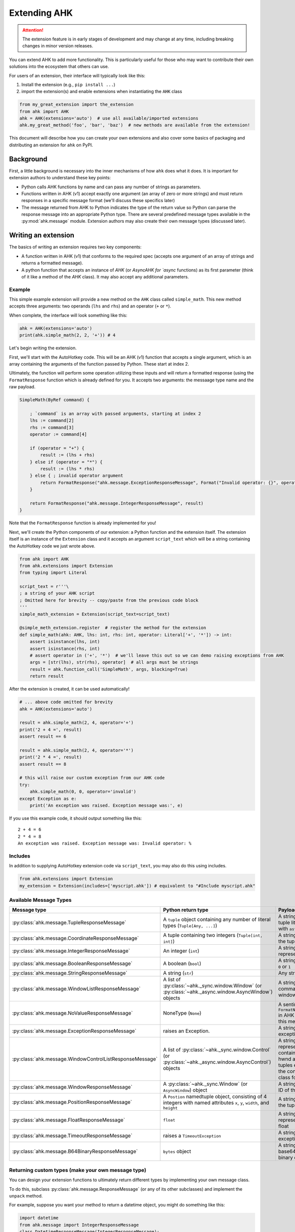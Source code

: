 Extending AHK
=============

.. attention::
   The extension feature is in early stages of development and may change at any time, including breaking changes in minor version releases.

You can extend AHK to add more functionality. This is particularly useful for those who may want to
contribute their own solutions into the ecosystem that others can use.

For users of an extension, their interface will typically look like this:

1. Install the extension (e.g., ``pip install ...``)
2. import the extension(s) and enable extensions when instantiating the ``AHK`` class

.. code-block::

    from my_great_extension import the_extension
    from ahk import AHK
    ahk = AHK(extensions='auto')  # use all available/imported extensions
    ahk.my_great_method('foo', 'bar', 'baz')  # new methods are available from the extension!


This document will describe how you can create your own extensions and also cover some basics of packaging and
distributing an extension for ``ahk`` on PyPI.


Background
----------

First, a little background is necessary into the inner mechanisms of how ``ahk`` does what it does. It is important for
extension authors to understand these key points:

- Python calls AHK functions by name and can pass any number of strings as parameters.
- Functions written in AHK (v1) accept exactly one argument (an array of zero or more strings) and must return responses in a specific message format (we'll discuss these specifics later)
- The message returned from AHK to Python indicates the type of the return value so Python can parse the response message into an appropriate Python type. There are several predefined message types available in the :py:mod:`ahk.message` module. Extension authors may also create their own message types (discussed later).



Writing an extension
--------------------

The basics of writing an extension requires two key components:


- A function written in AHK (v1) that conforms to the required spec (accepts one argument of an array of strings and returns a formatted message).
- A python function that accepts an instance of `AHK` (or `AsyncAHK for `async` functions) as its first parameter (think of it like a method of the `AHK` class). It may also accept any additional parameters.


Example
^^^^^^^

This simple example extension will provide a new method on the ``AHK`` class called ``simple_math``. This new method
accepts three arguments: two operands (``lhs`` and ``rhs``) and an operator (``+`` or ``*``).

When complete, the interface will look something like this:

.. code-block::

    ahk = AHK(extensions='auto')
    print(ahk.simple_math(2, 2, '+')) # 4


Let's begin writing the extension.

First, we'll start with the AutoHotkey code. This will be an AHK (v1) function that accepts a single argument, which
is an array containing the arguments of the function passed by Python. These start at index 2.

Ultimately, the function will perform some operation utilizing these inputs and will return a formatted response
(using the ``FormatResponse`` function which is already defined for you. It accepts two arguments: the messaage type name
and the raw payload.

.. code-block::


    SimpleMath(ByRef command) {

        ; `command` is an array with passed arguments, starting at index 2
        lhs := command[2]
        rhs := command[3]
        operator := command[4]

        if (operator = "+") {
            result := (lhs + rhs)
        } else if (operator = "*") {
            result := (lhs * rhs)
        } else { ; invalid operator argument
            return FormatResponse("ahk.message.ExceptionResponseMessage", Format("Invalid operator: {}", operator))
        }

        return FormatResponse("ahk.message.IntegerResponseMessage", result)
    }


Note that the ``FormatResponse`` function is already implemented for you!


Next, we'll create the Python components of our extension: a Python function and the extension itself. The extension
itself is an instance of the ``Extension`` class and it accepts an argument ``script_text`` which will be a string
containing the AutoHotkey code we just wrote above.


.. code-block::

    from ahk import AHK
    from ahk.extensions import Extension
    from typing import Literal

    script_text = r'''\
    ; a string of your AHK script
    ; Omitted here for brevity -- copy/paste from the previous code block
    '''
    simple_math_extension = Extension(script_text=script_text)

    @simple_meth_extension.register  # register the method for the extension
    def simple_math(ahk: AHK, lhs: int, rhs: int, operator: Literal['+', '*']) -> int:
        assert isinstance(lhs, int)
        assert isinstance(rhs, int)
        # assert operator in ('+', '*')  # we'll leave this out so we can demo raising exceptions from AHK
        args = [str(lhs), str(rhs), operator]  # all args must be strings
        result = ahk.function_call('SimpleMath', args, blocking=True)
        return result


After the extension is created, it can be used automatically!

.. code-block::

    # ... above code omitted for brevity
    ahk = AHK(extensions='auto')

    result = ahk.simple_math(2, 4, operator='+')
    print('2 + 4 =', result)
    assert result == 6

    result = ahk.simple_math(2, 4, operator='*')
    print('2 * 4 =', result)
    assert result == 8

    # this will raise our custom exception from our AHK code
    try:
        ahk.simple_math(0, 0, operator='invalid')
    except Exception as e:
        print('An exception was raised. Exception message was:', e)

If you use this example code, it should output something like this: ::

    2 + 4 = 6
    2 * 4 = 8
    An exception was raised. Exception message was: Invalid operator: %




Includes
^^^^^^^^

In addition to supplying AutoHotkey extension code via ``script_text``, you may also do this using includes.

.. code-block::

    from ahk.extensions import Extension
    my_extension = Extension(includes=['myscript.ahk']) # equivalent to "#Include myscript.ahk"


Available Message Types
^^^^^^^^^^^^^^^^^^^^^^^

.. list-table::
   :header-rows: 1

   * - Message type
     - Python return type
     - Payload description
   * - :py:class:`ahk.message.TupleResponseMessage`
     - A ``tuple`` object containing any number of literal types (``Tuple[Any, ...]``)
     - A string representing a tuple literal (i.e. usable with ``ast.literal_eval``)
   * - :py:class:`ahk.message.CoordinateResponseMessage`
     - A tuple containing two integers (``Tuple[int, int]``)
     - A string representing the tuple literal
   * - :py:class:`ahk.message.IntegerResponseMessage`
     - An integer (``int``)
     - A string literal representing an integer
   * - :py:class:`ahk.message.BooleanResponseMessage`
     - A boolean (``bool``)
     - A string literal of either ``0`` or ``1``
   * - :py:class:`ahk.message.StringResponseMessage`
     - A string (``str``)
     - Any string
   * - :py:class:`ahk.message.WindowListResponseMessage`
     - A list of :py:class:`~ahk._sync.window.Window` (or :py:class:`~ahk._async.window.AsyncWindow`) objects
     - A string containing a comma-delimited list of window IDs
   * - :py:class:`ahk.message.NoValueResponseMessage`
     - NoneType (``None``)
     - A sentinel value (use ``FormatNoValueResponse()`` in AHK for returning this message)
   * - :py:class:`ahk.message.ExceptionResponseMessage`
     - raises an Exception.
     - A string with the exception message
   * - :py:class:`ahk.message.WindowControlListResponseMessage`
     - A list of :py:class:`~ahk._sync.window.Control` (or :py:class:`~ahk._async.window.AsyncControl`) objects
     - A string literal representing a tuple containing the window hwnd and a list of tuples each containing the control hwnd and class for each control
   * - :py:class:`ahk.message.WindowResponseMessage`
     - A :py:class:`~ahk._sync.Window` (or ``AsyncWindow``) object
     - A string containing the ID of the window
   * - :py:class:`ahk.message.PositionResponseMessage`
     - A ``Postion`` namedtuple object, consisting of 4 integers with named attributes ``x``, ``y``, ``width``, and ``height``
     - A string representing the tuple literal
   * - :py:class:`ahk.message.FloatResponseMessage`
     - ``float``
     - A string literal representation of a float
   * - :py:class:`ahk.message.TimeoutResponseMessage`
     - raises a ``TimeoutException``
     - A string containing the exception message
   * - :py:class:`ahk.message.B64BinaryResponseMessage`
     - ``bytes`` object
     - A string containing base64-encoded binary data


Returning custom types (make your own message type)
^^^^^^^^^^^^^^^^^^^^^^^^^^^^^^^^^^^^^^^^^^^^^^^^^^^

You can design your extension functions to ultimately return different types by implementing your own message class.

To do this, subclass :py:class:`ahk.message.ResponseMessage` (or any of its other subclasses) and implement the ``unpack`` method.

For example, suppose you want your method to return a datetime object, you might do something like this:

.. code-block::

    import datetime
    from ahk.message import IntegerResponseMessage
    class DatetimeResponseMessage(IntegerResponseMessage):
        def unpack(self) -> datetime.datetime:
            val = super().unpack()  # get the integer timestamp
            return datetime.datetime.fromtimestamp(val)

In AHK code, you can reference custom response messages by the their fully qualified name, including the namespace.
(if you're not sure what this means, you can see this value by calling ``DateTimeResponseMessage.fqn()``)



Packaging
^^^^^^^^^

Coming soon.

Notes
^^^^^

- AHK functions MUST always return a message. Failing to return a message will result in an exception being raised. If the function should return nothing, use ``return FormatNoValueResponse()`` which will translate to ``None`` in Python.
- You cannot define hotkeys, hotstrings, or write any AutoHotkey code that would cause the end of autoexecution


Extending with jinja
^^^^^^^^^^^^^^^^^^^^

Coming soon.
